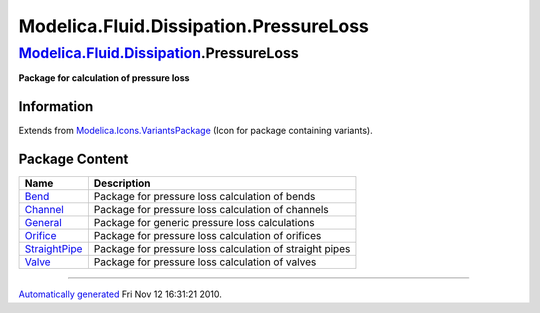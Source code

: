 =======================================
Modelica.Fluid.Dissipation.PressureLoss
=======================================

`Modelica.Fluid.Dissipation <Modelica_Fluid_Dissipation.html#Modelica.Fluid.Dissipation>`_.PressureLoss
-------------------------------------------------------------------------------------------------------

**Package for calculation of pressure loss**

Information
~~~~~~~~~~~

Extends from
`Modelica.Icons.VariantsPackage <Modelica_Icons_VariantsPackage.html#Modelica.Icons.VariantsPackage>`_
(Icon for package containing variants).

Package Content
~~~~~~~~~~~~~~~

+-------------------------------------------------------------------------------------------------------------------------------------------------------------------------------------------+-----------------------------------------------------------+
| Name                                                                                                                                                                                      | Description                                               |
+===========================================================================================================================================================================================+===========================================================+
| |image6| `Bend <Modelica_Fluid_Dissipation_PressureLoss_Bend.html#Modelica.Fluid.Dissipation.PressureLoss.Bend>`_                                                                         | Package for pressure loss calculation of bends            |
+-------------------------------------------------------------------------------------------------------------------------------------------------------------------------------------------+-----------------------------------------------------------+
| |image7| `Channel <Modelica_Fluid_Dissipation_PressureLoss_Channel.html#Modelica.Fluid.Dissipation.PressureLoss.Channel>`_                                                                | Package for pressure loss calculation of channels         |
+-------------------------------------------------------------------------------------------------------------------------------------------------------------------------------------------+-----------------------------------------------------------+
| |image8| `General <Modelica_Fluid_Dissipation_PressureLoss_General.html#Modelica.Fluid.Dissipation.PressureLoss.General>`_                                                                | Package for generic pressure loss calculations            |
+-------------------------------------------------------------------------------------------------------------------------------------------------------------------------------------------+-----------------------------------------------------------+
| |image9| `Orifice <Modelica_Fluid_Dissipation_PressureLoss_Orifice.html#Modelica.Fluid.Dissipation.PressureLoss.Orifice>`_                                                                | Package for pressure loss calculation of orifices         |
+-------------------------------------------------------------------------------------------------------------------------------------------------------------------------------------------+-----------------------------------------------------------+
| |image10| `StraightPipe <Modelica_Fluid_Dissipation_PressureLoss_StraightPipe.html#Modelica.Fluid.Dissipation.PressureLoss.StraightPipe>`_                                                | Package for pressure loss calculation of straight pipes   |
+-------------------------------------------------------------------------------------------------------------------------------------------------------------------------------------------+-----------------------------------------------------------+
| |image11| `Valve <Modelica_Fluid_Dissipation_PressureLoss_Valve.html#Modelica.Fluid.Dissipation.PressureLoss.Valve>`_                                                                     | Package for pressure loss calculation of valves           |
+-------------------------------------------------------------------------------------------------------------------------------------------------------------------------------------------+-----------------------------------------------------------+

--------------

`Automatically generated <http://www.3ds.com/>`_ Fri Nov 12 16:31:21
2010.

.. |Modelica.Fluid.Dissipation.PressureLoss.Bend| image:: Modelica.Fluid.Dissipation.PressureLoss.BendS.png
.. |Modelica.Fluid.Dissipation.PressureLoss.Channel| image:: Modelica.Fluid.Dissipation.PressureLoss.BendS.png
.. |Modelica.Fluid.Dissipation.PressureLoss.General| image:: Modelica.Fluid.Dissipation.PressureLoss.BendS.png
.. |Modelica.Fluid.Dissipation.PressureLoss.Orifice| image:: Modelica.Fluid.Dissipation.PressureLoss.BendS.png
.. |Modelica.Fluid.Dissipation.PressureLoss.StraightPipe| image:: Modelica.Fluid.Dissipation.PressureLoss.BendS.png
.. |Modelica.Fluid.Dissipation.PressureLoss.Valve| image:: Modelica.Fluid.Dissipation.PressureLoss.BendS.png
.. |image6| image:: Modelica.Fluid.Dissipation.PressureLoss.BendS.png
.. |image7| image:: Modelica.Fluid.Dissipation.PressureLoss.BendS.png
.. |image8| image:: Modelica.Fluid.Dissipation.PressureLoss.BendS.png
.. |image9| image:: Modelica.Fluid.Dissipation.PressureLoss.BendS.png
.. |image10| image:: Modelica.Fluid.Dissipation.PressureLoss.BendS.png
.. |image11| image:: Modelica.Fluid.Dissipation.PressureLoss.BendS.png
